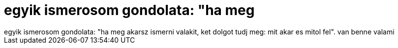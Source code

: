 = egyik ismerosom gondolata: &quot;ha meg

:slug: egyik_ismerosom_gondolata_aquot_ha_meg
:category: regi
:tags: hu
:date: 2006-09-06T12:46:24Z
++++
egyik ismerosom gondolata: "ha meg akarsz ismerni valakit, ket dolgot tudj meg: mit akar es mitol fel". van benne valami
++++

